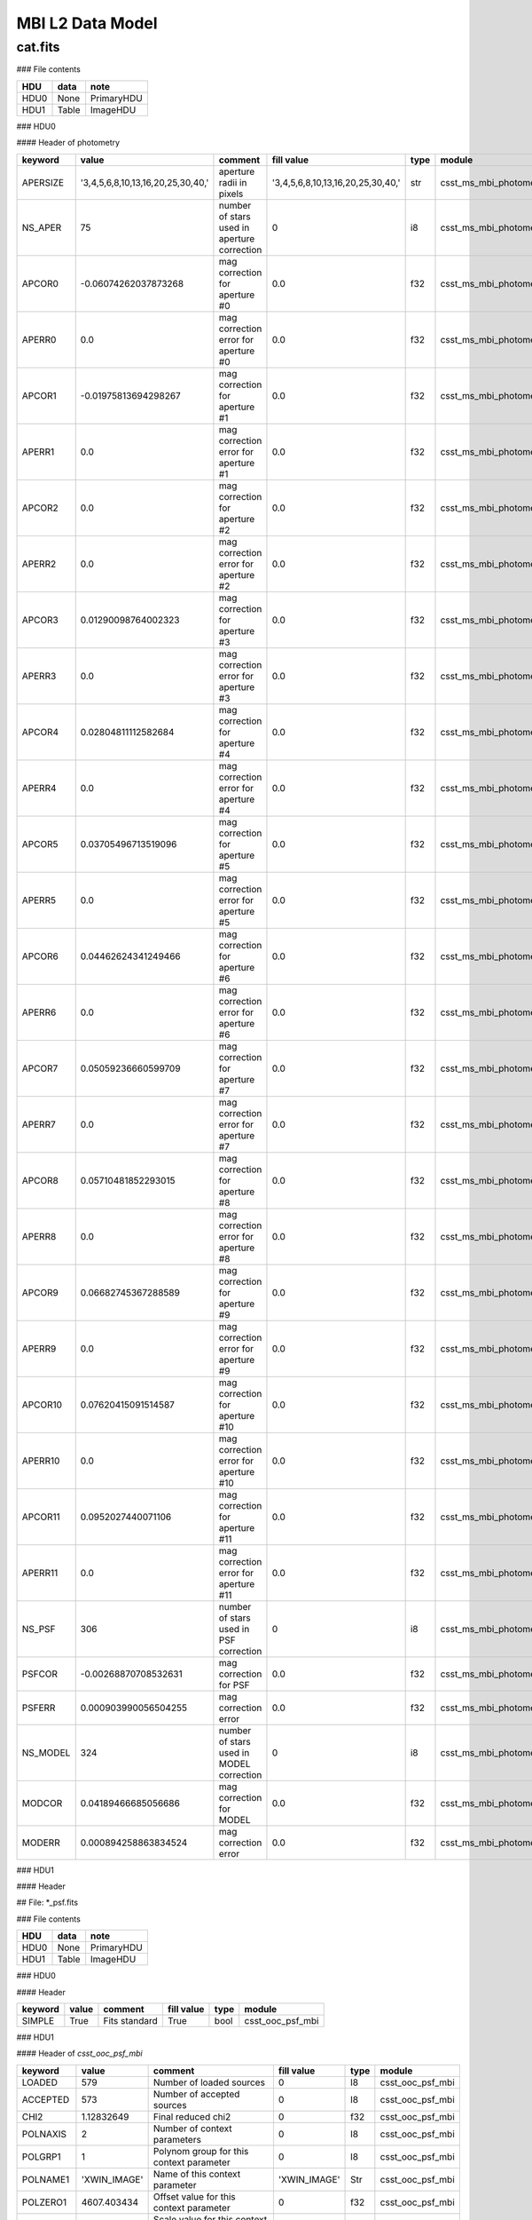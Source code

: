 MBI L2 Data Model
-----------------

cat.fits
^^^^^^^^

### File contents

+------+-------+------------+
| HDU  | data  | note       |
+======+=======+============+
| HDU0 | None  | PrimaryHDU |
+------+-------+------------+
| HDU1 | Table | ImageHDU   |
+------+-------+------------+

### HDU0

#### Header of photometry

+----------+-----------------------------------+---------------------------------------------+-----------------------------------+------+------------------------+--+
| keyword  | value                             | comment                                     | fill value                        | type | module                 |  |
+==========+===================================+=============================================+===================================+======+========================+==+
| APERSIZE | '3,4,5,6,8,10,13,16,20,25,30,40,' | aperture radii in pixels                    | '3,4,5,6,8,10,13,16,20,25,30,40,' | str  | csst_ms_mbi_photometry |  |
+----------+-----------------------------------+---------------------------------------------+-----------------------------------+------+------------------------+--+
| NS_APER  | 75                                | number of stars used in aperture correction | 0                                 | i8   | csst_ms_mbi_photometry |  |
+----------+-----------------------------------+---------------------------------------------+-----------------------------------+------+------------------------+--+
| APCOR0   | -0.06074262037873268              | mag correction for aperture #0              | 0.0                               | f32  | csst_ms_mbi_photometry |  |
+----------+-----------------------------------+---------------------------------------------+-----------------------------------+------+------------------------+--+
| APERR0   | 0.0                               | mag correction error for aperture #0        | 0.0                               | f32  | csst_ms_mbi_photometry |  |
+----------+-----------------------------------+---------------------------------------------+-----------------------------------+------+------------------------+--+
| APCOR1   | -0.01975813694298267              | mag correction for aperture #1              | 0.0                               | f32  | csst_ms_mbi_photometry |  |
+----------+-----------------------------------+---------------------------------------------+-----------------------------------+------+------------------------+--+
| APERR1   | 0.0                               | mag correction error for aperture #1        | 0.0                               | f32  | csst_ms_mbi_photometry |  |
+----------+-----------------------------------+---------------------------------------------+-----------------------------------+------+------------------------+--+
| APCOR2   | 0.0                               | mag correction for aperture #2              | 0.0                               | f32  | csst_ms_mbi_photometry |  |
+----------+-----------------------------------+---------------------------------------------+-----------------------------------+------+------------------------+--+
| APERR2   | 0.0                               | mag correction error for aperture #2        | 0.0                               | f32  | csst_ms_mbi_photometry |  |
+----------+-----------------------------------+---------------------------------------------+-----------------------------------+------+------------------------+--+
| APCOR3   | 0.01290098764002323               | mag correction for aperture #3              | 0.0                               | f32  | csst_ms_mbi_photometry |  |
+----------+-----------------------------------+---------------------------------------------+-----------------------------------+------+------------------------+--+
| APERR3   | 0.0                               | mag correction error for aperture #3        | 0.0                               | f32  | csst_ms_mbi_photometry |  |
+----------+-----------------------------------+---------------------------------------------+-----------------------------------+------+------------------------+--+
| APCOR4   | 0.02804811112582684               | mag correction for aperture #4              | 0.0                               | f32  | csst_ms_mbi_photometry |  |
+----------+-----------------------------------+---------------------------------------------+-----------------------------------+------+------------------------+--+
| APERR4   | 0.0                               | mag correction error for aperture #4        | 0.0                               | f32  | csst_ms_mbi_photometry |  |
+----------+-----------------------------------+---------------------------------------------+-----------------------------------+------+------------------------+--+
| APCOR5   | 0.03705496713519096               | mag correction for aperture #5              | 0.0                               | f32  | csst_ms_mbi_photometry |  |
+----------+-----------------------------------+---------------------------------------------+-----------------------------------+------+------------------------+--+
| APERR5   | 0.0                               | mag correction error for aperture #5        | 0.0                               | f32  | csst_ms_mbi_photometry |  |
+----------+-----------------------------------+---------------------------------------------+-----------------------------------+------+------------------------+--+
| APCOR6   | 0.04462624341249466               | mag correction for aperture #6              | 0.0                               | f32  | csst_ms_mbi_photometry |  |
+----------+-----------------------------------+---------------------------------------------+-----------------------------------+------+------------------------+--+
| APERR6   | 0.0                               | mag correction error for aperture #6        | 0.0                               | f32  | csst_ms_mbi_photometry |  |
+----------+-----------------------------------+---------------------------------------------+-----------------------------------+------+------------------------+--+
| APCOR7   | 0.05059236660599709               | mag correction for aperture #7              | 0.0                               | f32  | csst_ms_mbi_photometry |  |
+----------+-----------------------------------+---------------------------------------------+-----------------------------------+------+------------------------+--+
| APERR7   | 0.0                               | mag correction error for aperture #7        | 0.0                               | f32  | csst_ms_mbi_photometry |  |
+----------+-----------------------------------+---------------------------------------------+-----------------------------------+------+------------------------+--+
| APCOR8   | 0.05710481852293015               | mag correction for aperture #8              | 0.0                               | f32  | csst_ms_mbi_photometry |  |
+----------+-----------------------------------+---------------------------------------------+-----------------------------------+------+------------------------+--+
| APERR8   | 0.0                               | mag correction error for aperture #8        | 0.0                               | f32  | csst_ms_mbi_photometry |  |
+----------+-----------------------------------+---------------------------------------------+-----------------------------------+------+------------------------+--+
| APCOR9   | 0.06682745367288589               | mag correction for aperture #9              | 0.0                               | f32  | csst_ms_mbi_photometry |  |
+----------+-----------------------------------+---------------------------------------------+-----------------------------------+------+------------------------+--+
| APERR9   | 0.0                               | mag correction error for aperture #9        | 0.0                               | f32  | csst_ms_mbi_photometry |  |
+----------+-----------------------------------+---------------------------------------------+-----------------------------------+------+------------------------+--+
| APCOR10  | 0.07620415091514587               | mag correction for aperture #10             | 0.0                               | f32  | csst_ms_mbi_photometry |  |
+----------+-----------------------------------+---------------------------------------------+-----------------------------------+------+------------------------+--+
| APERR10  | 0.0                               | mag correction error for aperture #10       | 0.0                               | f32  | csst_ms_mbi_photometry |  |
+----------+-----------------------------------+---------------------------------------------+-----------------------------------+------+------------------------+--+
| APCOR11  | 0.0952027440071106                | mag correction for aperture #11             | 0.0                               | f32  | csst_ms_mbi_photometry |  |
+----------+-----------------------------------+---------------------------------------------+-----------------------------------+------+------------------------+--+
| APERR11  | 0.0                               | mag correction error for aperture #11       | 0.0                               | f32  | csst_ms_mbi_photometry |  |
+----------+-----------------------------------+---------------------------------------------+-----------------------------------+------+------------------------+--+
| NS_PSF   | 306                               | number of stars used in PSF correction      | 0                                 | i8   | csst_ms_mbi_photometry |  |
+----------+-----------------------------------+---------------------------------------------+-----------------------------------+------+------------------------+--+
| PSFCOR   | -0.00268870708532631              | mag correction for PSF                      | 0.0                               | f32  | csst_ms_mbi_photometry |  |
+----------+-----------------------------------+---------------------------------------------+-----------------------------------+------+------------------------+--+
| PSFERR   | 0.000903990056504255              | mag correction error                        | 0.0                               | f32  | csst_ms_mbi_photometry |  |
+----------+-----------------------------------+---------------------------------------------+-----------------------------------+------+------------------------+--+
| NS_MODEL | 324                               | number of stars used in MODEL correction    | 0                                 | i8   | csst_ms_mbi_photometry |  |
+----------+-----------------------------------+---------------------------------------------+-----------------------------------+------+------------------------+--+
| MODCOR   | 0.04189466685056686               | mag correction for MODEL                    | 0.0                               | f32  | csst_ms_mbi_photometry |  |
+----------+-----------------------------------+---------------------------------------------+-----------------------------------+------+------------------------+--+
| MODERR   | 0.000894258863834524              | mag correction error                        | 0.0                               | f32  | csst_ms_mbi_photometry |  |
+----------+-----------------------------------+---------------------------------------------+-----------------------------------+------+------------------------+--+

### HDU1

#### Header

## File: *_psf.fits

### File contents

+------+-------+------------+
| HDU  | data  | note       |
+======+=======+============+
| HDU0 | None  | PrimaryHDU |
+------+-------+------------+
| HDU1 | Table | ImageHDU   |
+------+-------+------------+


### HDU0

#### Header

+---------+-------+---------------+------------+------+------------------+
| keyword | value | comment       | fill value | type | module           |
+=========+=======+===============+============+======+==================+
| SIMPLE  | True  | Fits standard | True       | bool | csst_ooc_psf_mbi |
+---------+-------+---------------+------------+------+------------------+


### HDU1

#### Header of `csst_ooc_psf_mbi`

+----------+--------------+-----------------------------------------------+--------------+------+------------------+
| keyword  | value        | comment                                       | fill value   | type | module           |
+==========+==============+===============================================+==============+======+==================+
| LOADED   | 579          | Number of loaded sources                      | 0            | I8   | csst_ooc_psf_mbi |
+----------+--------------+-----------------------------------------------+--------------+------+------------------+
| ACCEPTED | 573          | Number of accepted sources                    | 0            | I8   | csst_ooc_psf_mbi |
+----------+--------------+-----------------------------------------------+--------------+------+------------------+
| CHI2     | 1.12832649   | Final reduced chi2                            | 0            | f32  | csst_ooc_psf_mbi |
+----------+--------------+-----------------------------------------------+--------------+------+------------------+
| POLNAXIS | 2            | Number of context parameters                  | 0            | I8   | csst_ooc_psf_mbi |
+----------+--------------+-----------------------------------------------+--------------+------+------------------+
| POLGRP1  | 1            | Polynom group for this context parameter      | 0            | I8   | csst_ooc_psf_mbi |
+----------+--------------+-----------------------------------------------+--------------+------+------------------+
| POLNAME1 | 'XWIN_IMAGE' | Name of this context parameter                | 'XWIN_IMAGE' | Str  | csst_ooc_psf_mbi |
+----------+--------------+-----------------------------------------------+--------------+------+------------------+
| POLZERO1 | 4607.403434  | Offset value for this context parameter       | 0            | f32  | csst_ooc_psf_mbi |
+----------+--------------+-----------------------------------------------+--------------+------+------------------+
| POLSCAL1 | 9161.359825  | Scale value for this context parameter        | 0            | f32  | csst_ooc_psf_mbi |
+----------+--------------+-----------------------------------------------+--------------+------+------------------+
| POLGRP2  | 1            | Polynom group for this context parameter      | 1            | I8   | csst_ooc_psf_mbi |
+----------+--------------+-----------------------------------------------+--------------+------+------------------+
| POLNAME2 | 'YWIN_IMAGE' | Name of this context parameter                | 'YWIN_IMAGE' | Str  | csst_ooc_psf_mbi |
+----------+--------------+-----------------------------------------------+--------------+------+------------------+
| POLZERO2 | 4631.62895   | Offset value for this context parameter       | 0            | f32  | csst_ooc_psf_mbi |
+----------+--------------+-----------------------------------------------+--------------+------+------------------+
| POLSCAL2 | 9174.347872  | Scale value for this context parameter        | 0            | f32  | csst_ooc_psf_mbi |
+----------+--------------+-----------------------------------------------+--------------+------+------------------+
| POLNGRP  | 1            | Number of context groups                      | 1            | I8   | csst_ooc_psf_mbi |
+----------+--------------+-----------------------------------------------+--------------+------+------------------+
| POLDEG1  | 2            | Polynom degree for this context group         | 2            | I8   | csst_ooc_psf_mbi |
+----------+--------------+-----------------------------------------------+--------------+------+------------------+
| PSF_FWHM | 2.31607056   | PSF FWHM in image pixels                      | 0            | f32  | csst_ooc_psf_mbi |
+----------+--------------+-----------------------------------------------+--------------+------+------------------+
| PSF_SAMP | 0.49278098   | Sampling step of the PSF data in image pixels | 0            | f32  | csst_ooc_psf_mbi |
+----------+--------------+-----------------------------------------------+--------------+------+------------------+
| PSFNAXIS | 3            | Dimensionality of the PSF data                | 0            | I8   | csst_ooc_psf_mbi |
+----------+--------------+-----------------------------------------------+--------------+------+------------------+
| PSFAXIS1 | 71           | Number of element along this axis             | 0            | I8   | csst_ooc_psf_mbi |
+----------+--------------+-----------------------------------------------+--------------+------+------------------+
| PSFAXIS2 | 71           | Number of element along this axis             | 0            | I8   | csst_ooc_psf_mbi |
+----------+--------------+-----------------------------------------------+--------------+------+------------------+
| PSFAXIS3 | 6            | Number of element along this axis             | 0            | I8   | csst_ooc_psf_mbi |
+----------+--------------+-----------------------------------------------+--------------+------+------------------+


#### Header of `csst_ooc_psf_strategy_crds`

+-----------+-----------------------+----------------------------------------------------------------------------------------------------------------------------------------+------------+------+----------------------------+
| keyword   | value                 | comment                                                                                                                                | fill value | type | module                     |
+===========+=======================+========================================================================================================================================+============+======+============================+
| USEAFTER  | '2028-07-22T18:52:33' | date and time after the reference files will be used. (YYYY-MM-DDThh:mm:ss)                                                            |            | str  | csst_ooc_psf_strategy_crds |
+-----------+-----------------------+----------------------------------------------------------------------------------------------------------------------------------------+------------+------+----------------------------+
| OBSSTART  | '2028-07-22T18:52:33' | UTC date and time of start of first observation (YYYY-MM-DDThh:mm:ss)                                                                  |            | str  | csst_ooc_psf_strategy_crds |
+-----------+-----------------------+----------------------------------------------------------------------------------------------------------------------------------------+------------+------+----------------------------+
| OBSEND    | '2028-07-23T17:54:27' | UTC date and time of end of last observation (YYYY-MM-DDThh:mm:ss)                                                                     |            | str  | csst_ooc_psf_strategy_crds |
+-----------+-----------------------+----------------------------------------------------------------------------------------------------------------------------------------+------------+------+----------------------------+
| EXPTYPE   | 'SCI'                 | type of exposes used to create the reference file ('SCI'or 'OOC')                                                                      |            | str  | csst_ooc_psf_strategy_crds |
+-----------+-----------------------+----------------------------------------------------------------------------------------------------------------------------------------+------------+------+----------------------------+
| COMBINE_N | 135                   | number of exposes used to create the reference file.                                                                                   |            | I8   | csst_ooc_psf_strategy_crds |
+-----------+-----------------------+----------------------------------------------------------------------------------------------------------------------------------------+------------+------+----------------------------+
| BREAPHAS  | 'hot'                 | phase of breathing effect, which is the focus varies over orbital time <br> scales due to thermal changes. ('hot', 'cold'. 'none')     |            | str  | csst_ooc_psf_strategy_crds |
+-----------+-----------------------+----------------------------------------------------------------------------------------------------------------------------------------+------------+------+----------------------------+
| TEMP_PM   | 20.72563452           | average temperature surrounding the primary mirror (in K)                                                                              |            | f32  | csst_ooc_psf_strategy_crds |
+-----------+-----------------------+----------------------------------------------------------------------------------------------------------------------------------------+------------+------+----------------------------+
| TEMP_SM   | 20.72563452           | average temperature surrounding the secondary mirror (in K)                                                                            |            | f32  | csst_ooc_psf_strategy_crds |
+-----------+-----------------------+----------------------------------------------------------------------------------------------------------------------------------------+------------+------+----------------------------+
| TEMP_TM   | 20.72563452           | average temperature surrounding the tertiary mirror (in K)                                                                             |            | f32  | csst_ooc_psf_strategy_crds |
+-----------+-----------------------+----------------------------------------------------------------------------------------------------------------------------------------+------------+------+----------------------------+
| LFOCUST   | '2028-07-22T18:52:33' | last focus (AM1 or AM2) time (YYYY-MM-DDThh:mm:ss)                                                                                     |            | str  | csst_ooc_psf_strategy_crds |
+-----------+-----------------------+----------------------------------------------------------------------------------------------------------------------------------------+------------+------+----------------------------+
| P1_FOCUS  | 28025.63452           | parameter 1 of focal length calculated from the positions ofthe focus <br> adjustment mechanism (FAM) and the secondary mirror (in mm) |            | f32  | csst_ooc_psf_strategy_crds |
+-----------+-----------------------+----------------------------------------------------------------------------------------------------------------------------------------+------------+------+----------------------------+
| P2_ FOCUS | 28025.63452           | parameter 2 of focal length (in mm)                                                                                                    |            | f32  | csst_ooc_psf_strategy_crds |
+-----------+-----------------------+----------------------------------------------------------------------------------------------------------------------------------------+------------+------+----------------------------+
| P3_ FOCUS | 28025.63452           | parameter 3 of focal length (in mm)                                                                                                    |            | f32  | csst_ooc_psf_strategy_crds |
+-----------+-----------------------+----------------------------------------------------------------------------------------------------------------------------------------+------------+------+----------------------------+
| P4_ FOCUS | 28025.63452           | parameter 4 of focal length (in mm)                                                                                                    |            | f32  | csst_ooc_psf_strategy_crds |
+-----------+-----------------------+----------------------------------------------------------------------------------------------------------------------------------------+------------+------+----------------------------+
| P5_ FOCUS | 28025.63452           | parameter 5 of focal length (in mm)                                                                                                    |            | f32  | csst_ooc_psf_strategy_crds |
+-----------+-----------------------+----------------------------------------------------------------------------------------------------------------------------------------+------------+------+----------------------------+
| P6_ FOCUS | 28025.63452           | parameter 6 of focal length (in mm)                                                                                                    |            | f32  | csst_ooc_psf_strategy_crds |
+-----------+-----------------------+----------------------------------------------------------------------------------------------------------------------------------------+------------+------+----------------------------+
| FSM_STAT  | T                     | working state of fast-steering mirror (FSM)                                                                                            |            | bool | csst_ooc_psf_strategy_crds |
+-----------+-----------------------+----------------------------------------------------------------------------------------------------------------------------------------+------------+------+----------------------------+

#### Header of `csst_ms_mbi_astrometry`

+----------+---------------------+------------------------------------------------------------+------------------------+------+------------------------+
| keyword  | value               | comment                                                    | fallback_value         | type | module                 |
+==========+=====================+============================================================+========================+======+========================+
| VER_CCRS | "v2023.01"          | Version of CSST relative Astrometry soft in CCRS           | "v2023.01"             | str  | csst_ms_mbi_astrometry |
+----------+---------------------+------------------------------------------------------------+------------------------+------+------------------------+
| STA_CCRS | 0                   | Completion degree of relative astrometric solution in CCRS | 1                      | i8   | csst_ms_mbi_astrometry |
+----------+---------------------+------------------------------------------------------------+------------------------+------+------------------------+
| CCRSGATE | "  "                | Camera shutter information                                 | "   "                  | str  | csst_ms_mbi_astrometry |
+----------+---------------------+------------------------------------------------------------+------------------------+------+------------------------+
| CCRSCONF | "  "                | Configuration file for astrometry                          | "   "                  | str  | csst_ms_mbi_astrometry |
+----------+---------------------+------------------------------------------------------------+------------------------+------+------------------------+
| CCRSIM   | " normal"           | Image classification for CSST Astrometry                   | " normal "             | str  | csst_ms_mbi_astrometry |
+----------+---------------------+------------------------------------------------------------+------------------------+------+------------------------+
| CCRSTM   | 2023:02:03-12:03:04 | Time of last CSST Astrometry in CCRS                       | 2023:02:03-12:03:04    | str  | csst_ms_mbi_astrometry |
+----------+---------------------+------------------------------------------------------------+------------------------+------+------------------------+
| CCRSREF  | "Gaia dr3 v01"      | Reference Catalogue for CSST Astrometry in CCRS            | "Gaia dr3 v01"         | str  | csst_ms_mbi_astrometry |
+----------+---------------------+------------------------------------------------------------+------------------------+------+------------------------+
| CCRSHIS  | 1                   | Astrometric solution Record for CCRS                       | 1                      | i8   | csst_ms_mbi_astrometry |
+----------+---------------------+------------------------------------------------------------+------------------------+------+------------------------+
| DELT_RA  | 0.3                 | Change in central RA                                       | 0                      | f32  | csst_ms_mbi_astrometry |
+----------+---------------------+------------------------------------------------------------+------------------------+------+------------------------+
| DELT_dec | 0.3                 | Change in central DEC                                      | 0                      | f32  | csst_ms_mbi_astrometry |
+----------+---------------------+------------------------------------------------------------+------------------------+------+------------------------+
| DELT_ps  | 0.3                 | Change in pixelscale                                       | 0                      | f32  | csst_ms_mbi_astrometry |
+----------+---------------------+------------------------------------------------------------+------------------------+------+------------------------+
| CCDALCE  | 3468                | CCD Centroid   along  coordinate for CCRS                  | -9999                  | f32  | csst_ms_mbi_astrometry |
+----------+---------------------+------------------------------------------------------------+------------------------+------+------------------------+
| CCDALCEE | 3                   | CCD Centroid   along coordinate Error for CCRS             | -9999                  | f32  | csst_ms_mbi_astrometry |
+----------+---------------------+------------------------------------------------------------+------------------------+------+------------------------+
| CCDACCE  | 3468                | CCD Centroid   along  coordinate for CCRS                  | -9999                  | f32  | csst_ms_mbi_astrometry |
+----------+---------------------+------------------------------------------------------------+------------------------+------+------------------------+
| CCDACCEE | 3                   | CCD Centroid   across  coordinate Error for CCRS           | -9999                  | f32  | csst_ms_mbi_astrometry |
+----------+---------------------+------------------------------------------------------------+------------------------+------+------------------------+
| CCD_ROW  | 2                   | CCD Row for CCRS                                           | 2                      | i8   | csst_ms_mbi_astrometry |
+----------+---------------------+------------------------------------------------------------+------------------------+------+------------------------+
| CCD_COL  | 2                   | CCD Column for CCRS                                        | 2                      | i8   | csst_ms_mbi_astrometry |
+----------+---------------------+------------------------------------------------------------+------------------------+------+------------------------+
| EQUINOX  | 2000                | Reference epoch for CCRS                                   | 2000                   | f32  | csst_ms_mbi_astrometry |
+----------+---------------------+------------------------------------------------------------+------------------------+------+------------------------+
| RADESYS  | "CCRS"              | Reference coordinate system for CCRS                       | "CCRS"                 | str  | csst_ms_mbi_astrometry |
+----------+---------------------+------------------------------------------------------------+------------------------+------+------------------------+
| CTYPE1   | 'RA---TPV'          | WCS projection type for this axis                          | 'RA---TPV'             | str  | csst_ms_mbi_astrometry |
+----------+---------------------+------------------------------------------------------------+------------------------+------+------------------------+
| CTYPE2   | 'DEC--TPV'          | WCS projection type for this axis                          | 'DEC--TPV'             | str  | csst_ms_mbi_astrometry |
+----------+---------------------+------------------------------------------------------------+------------------------+------+------------------------+
| CUNIT1   | 'deg     '          | Axis unit                                                  | 'deg     '             | str  | csst_ms_mbi_astrometry |
+----------+---------------------+------------------------------------------------------------+------------------------+------+------------------------+
| CUNIT2   | 'deg     '          | Axis unit                                                  | 'deg     '             | str  | csst_ms_mbi_astrometry |
+----------+---------------------+------------------------------------------------------------+------------------------+------+------------------------+
| CRVAL1   | 9.030599852245E+01  | World coordinate on this axis                              | Read from level 0 data | f32  | csst_ms_mbi_astrometry |
+----------+---------------------+------------------------------------------------------------+------------------------+------+------------------------+
| CRVAL2   | 2.438488373039E+01  | World coordinate on this axis                              | Read from level 0 data | f32  | csst_ms_mbi_astrometry |
+----------+---------------------+------------------------------------------------------------+------------------------+------+------------------------+
| CRPIX1   | 4.694923673820E+03  | Reference pixel on this axis                               | Read from level 0 data | f32  | csst_ms_mbi_astrometry |
+----------+---------------------+------------------------------------------------------------+------------------------+------+------------------------+
| CRPIX2   | 4.619541250822E+03  | Reference pixel on this axis                               | Read from level 0 data | f32  | csst_ms_mbi_astrometry |
+----------+---------------------+------------------------------------------------------------+------------------------+------+------------------------+
| CD1_1    | -8.151272405944E-06 | Linear projection matrix                                   | Read from level 0 data | f32  | csst_ms_mbi_astrometry |
+----------+---------------------+------------------------------------------------------------+------------------------+------+------------------------+
| CD1_2    | -1.872449650544E-05 | Linear projection matrix                                   | Read from level 0 data | f32  | csst_ms_mbi_astrometry |
+----------+---------------------+------------------------------------------------------------+------------------------+------+------------------------+
| CD2_1    | 1.876564643792E-05  | Linear projection matrix                                   | Read from level 0 data | f32  | csst_ms_mbi_astrometry |
+----------+---------------------+------------------------------------------------------------+------------------------+------+------------------------+
| CD2_2    | -8.133840508591E-06 | Linear projection matrix                                   | Read from level 0 data | f32  | csst_ms_mbi_astrometry |
+----------+---------------------+------------------------------------------------------------+------------------------+------+------------------------+
| PV1_0    | 5.170560041120E-06  | Projection distortion parameter                            | 0                      | f32  | csst_ms_mbi_astrometry |
+----------+---------------------+------------------------------------------------------------+------------------------+------+------------------------+
| PV1_1    | 9.998597063949E-01  | Projection distortion parameter                            | 1                      | f32  | csst_ms_mbi_astrometry |
+----------+---------------------+------------------------------------------------------------+------------------------+------+------------------------+
| PV1_2    | -2.639332324050E-05 | Projection distortion parameter                            | 0                      | f32  | csst_ms_mbi_astrometry |
+----------+---------------------+------------------------------------------------------------+------------------------+------+------------------------+
| PV1_4    | -2.036180144002E-03 | Projection distortion parameter                            | 0                      | f32  | csst_ms_mbi_astrometry |
+----------+---------------------+------------------------------------------------------------+------------------------+------+------------------------+
| PV1_5    | -9.700979957371E-03 | Projection distortion parameter                            | 0                      | f32  | csst_ms_mbi_astrometry |
+----------+---------------------+------------------------------------------------------------+------------------------+------+------------------------+
| PV1_6    | 2.985621009586E-03  | Projection distortion parameter                            | 0                      | f32  | csst_ms_mbi_astrometry |
+----------+---------------------+------------------------------------------------------------+------------------------+------+------------------------+
| PV1_7    | 1.352911042189E-02  | Projection distortion parameter                            | 0                      | f32  | csst_ms_mbi_astrometry |
+----------+---------------------+------------------------------------------------------------+------------------------+------+------------------------+
| PV1_8    | -2.059801280272E-02 | Projection distortion parameter                            | 0                      | f32  | csst_ms_mbi_astrometry |
+----------+---------------------+------------------------------------------------------------+------------------------+------+------------------------+
| PV1_9    | 1.720680837477E-02  | Projection distortion parameter                            | 0                      | f32  | csst_ms_mbi_astrometry |
+----------+---------------------+------------------------------------------------------------+------------------------+------+------------------------+
| PV1_10   | 9.773972553669E-03  | Projection distortion parameter                            | 0                      | f32  | csst_ms_mbi_astrometry |
+----------+---------------------+------------------------------------------------------------+------------------------+------+------------------------+
| PV1_12   | -1.447093954841E-01 | Projection distortion parameter                            | 0                      | f32  | csst_ms_mbi_astrometry |
+----------+---------------------+------------------------------------------------------------+------------------------+------+------------------------+
| PV1_13   | 3.877149836968E-01  | Projection distortion parameter                            | 0                      | f32  | csst_ms_mbi_astrometry |
+----------+---------------------+------------------------------------------------------------+------------------------+------+------------------------+
| PV1_14   | -5.851518938865E-01 | Projection distortion parameter                            | 0                      | f32  | csst_ms_mbi_astrometry |
+----------+---------------------+------------------------------------------------------------+------------------------+------+------------------------+
| PV1_15   | 3.482309631134E-01  | Projection distortion parameter                            | 0                      | f32  | csst_ms_mbi_astrometry |
+----------+---------------------+------------------------------------------------------------+------------------------+------+------------------------+
| PV1_16   | -2.183057017500E-01 | Projection distortion parameter                            | 0                      | f32  | csst_ms_mbi_astrometry |
+----------+---------------------+------------------------------------------------------------+------------------------+------+------------------------+
| PV2_0    | 1.728529121022E-05  | Projection distortion parameter                            | 0                      | f32  | csst_ms_mbi_astrometry |
+----------+---------------------+------------------------------------------------------------+------------------------+------+------------------------+
| PV2_1    | 9.999804628736E-01  | Projection distortion parameter                            | 1                      | f32  | csst_ms_mbi_astrometry |
+----------+---------------------+------------------------------------------------------------+------------------------+------+------------------------+
| PV2_2    | -6.335240164790E-05 | Projection distortion parameter                            | 0                      | f32  | csst_ms_mbi_astrometry |
+----------+---------------------+------------------------------------------------------------+------------------------+------+------------------------+
| PV2_4    | -5.966442744430E-03 | Projection distortion parameter                            | 0                      | f32  | csst_ms_mbi_astrometry |
+----------+---------------------+------------------------------------------------------------+------------------------+------+------------------------+
| PV2_5    | 6.203002956354E-03  | Projection distortion parameter                            | 0                      | f32  | csst_ms_mbi_astrometry |
+----------+---------------------+------------------------------------------------------------+------------------------+------+------------------------+
| PV2_6    | -3.553022699090E-03 | Projection distortion parameter                            | 0                      | f32  | csst_ms_mbi_astrometry |
+----------+---------------------+------------------------------------------------------------+------------------------+------+------------------------+
| PV2_7    | -3.813262941731E-03 | Projection distortion parameter                            | 0                      | f32  | csst_ms_mbi_astrometry |
+----------+---------------------+------------------------------------------------------------+------------------------+------+------------------------+
| PV2_8    | 5.844942621588E-02  | Projection distortion parameter                            | 0                      | f32  | csst_ms_mbi_astrometry |
+----------+---------------------+------------------------------------------------------------+------------------------+------+------------------------+
| PV2_9    | 4.675092996504E-03  | Projection distortion parameter                            | 0                      | f32  | csst_ms_mbi_astrometry |
+----------+---------------------+------------------------------------------------------------+------------------------+------+------------------------+
| PV2_10   | -7.886221100639E-03 | Projection distortion parameter                            | 0                      | f32  | csst_ms_mbi_astrometry |
+----------+---------------------+------------------------------------------------------------+------------------------+------+------------------------+
| PV2_12   | 3.250659874395E-01  | Projection distortion parameter                            | 0                      | f32  | csst_ms_mbi_astrometry |
+----------+---------------------+------------------------------------------------------------+------------------------+------+------------------------+
| PV2_13   | -4.054835390976E-01 | Projection distortion parameter                            | 0                      | f32  | csst_ms_mbi_astrometry |
+----------+---------------------+------------------------------------------------------------+------------------------+------+------------------------+
| PV2_14   | 7.550500477228E-01  | Projection distortion parameter                            | 0                      | f32  | csst_ms_mbi_astrometry |
+----------+---------------------+------------------------------------------------------------+------------------------+------+------------------------+
| PV2_15   | -2.401706541249E-02 | Projection distortion parameter                            | 0                      | f32  | csst_ms_mbi_astrometry |
+----------+---------------------+------------------------------------------------------------+------------------------+------+------------------------+
| PV2_16   | 3.205340695247E-01  | Projection distortion parameter                            | 0                      | f32  | csst_ms_mbi_astrometry |
+----------+---------------------+------------------------------------------------------------+------------------------+------+------------------------+
| ASTIRMS1 | 0.000000000000E+00  | Astrom. dispersion RMS (intern., high S/N)                 | -9999                  | f32  | csst_ms_mbi_astrometry |
+----------+---------------------+------------------------------------------------------------+------------------------+------+------------------------+
| ASTIRMS1 | 0.000000000000E+00  | Astrom. dispersion RMS (intern., high S/N)                 | -9999                  | f32  | csst_ms_mbi_astrometry |
+----------+---------------------+------------------------------------------------------------+------------------------+------+------------------------+
| ASTIRMS1 | 6.458653303335E-06  | Astrom. dispersion RMS (ref., high S/N)                    | -9999                  | f32  | csst_ms_mbi_astrometry |
+----------+---------------------+------------------------------------------------------------+------------------------+------+------------------------+
| ASTIRMS1 | 8.724734011714E-06  | Astrom. dispersion RMS (ref., high S/N)                    | -9999                  | f32  | csst_ms_mbi_astrometry |
+----------+---------------------+------------------------------------------------------------+------------------------+------+------------------------+

